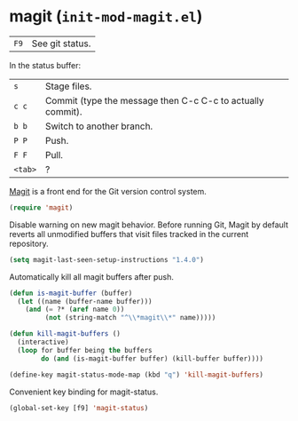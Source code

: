 * magit (~init-mod-magit.el~)
:PROPERTIES:
:tangle:   lisp/init-mod-magit.el
:END:

| ~F9~ | See git status. |

In the status buffer:
| ~s~     | Stage files.                                               |
| ~c c~   | Commit (type the message then C-c C-c to actually commit). |
| ~b b~   | Switch to another branch.                                  |
| ~P P~   | Push.                                                      |
| ~F F~   | Pull.                                                      |
| ~<tab>~ | ?                                                          |

[[https://github.com/magit/magit][Magit]] is a front end for the Git version control system.
#+BEGIN_SRC emacs-lisp
(require 'magit)
#+END_SRC

Disable warning on new magit behavior. Before running Git, Magit by default reverts all unmodified
buffers that visit files tracked in the current repository.
#+BEGIN_SRC emacs-lisp
(setq magit-last-seen-setup-instructions "1.4.0")
#+END_SRC


Automatically kill all magit buffers after push.
#+BEGIN_SRC emacs-lisp
(defun is-magit-buffer (buffer)
  (let ((name (buffer-name buffer)))
    (and (= ?* (aref name 0))
         (not (string-match "^\\*magit\\*" name)))))
 
(defun kill-magit-buffers ()
  (interactive)
  (loop for buffer being the buffers
        do (and (is-magit-buffer buffer) (kill-buffer buffer))))
        
(define-key magit-status-mode-map (kbd "q") 'kill-magit-buffers)
#+END_SRC

Convenient key binding for magit-status.
#+BEGIN_SRC emacs-lisp
(global-set-key [f9] 'magit-status)
#+END_SRC
